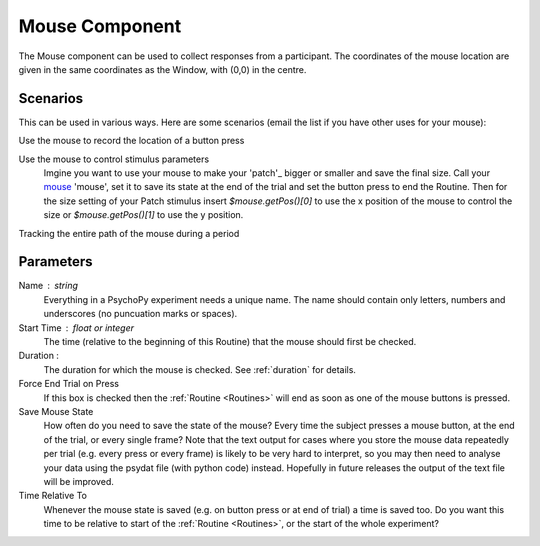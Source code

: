 .. _mouse:

Mouse Component
-------------------------------

The Mouse component can be used to collect responses from a participant. The coordinates of the mouse location are 
given in the same coordinates as the Window, with (0,0) in the centre.

Scenarios
~~~~~~~~~~~~~~~~~

This can be used in various ways. Here are some scenarios (email the list if you have other uses for your mouse):

Use the mouse to record the location of a button press

Use the mouse to control stimulus parameters
    Imgine you want to use your mouse to make your 'patch'_ bigger or smaller and save the final size.
    Call your `mouse`_ 'mouse', set it to save its state at the end of the trial and set the button press to
    end the Routine. Then for the size setting of your Patch stimulus insert `$mouse.getPos()[0]` to use the 
    x position of the mouse to control the size or `$mouse.getPos()[1]` to use the y position.
    
Tracking the entire path of the mouse during a period

Parameters
~~~~~~~~~~~~~~

Name : string
    Everything in a PsychoPy experiment needs a unique name. The name should contain only letters, numbers and underscores (no puncuation marks or spaces).

Start Time : float or integer
    The time (relative to the beginning of this Routine) that the mouse should first be checked.

Duration : 
    The duration for which the mouse is checked. See :ref:`duration` for details.
	
Force End Trial on Press
    If this box is checked then the :ref:`Routine <Routines>` will end as soon as one of the mouse buttons is pressed.

Save Mouse State
    How often do you need to save the state of the mouse? Every time the subject presses a mouse button, at the end of the trial, or every single frame?
    Note that the text output for cases where you store the mouse data repeatedly per trial (e.g. every press or every frame) is likely to be very hard to interpret, so you may then need to analyse your data using the psydat file (with python code) instead.
    Hopefully in future releases the output of the text file will be improved.

Time Relative To
    Whenever the mouse state is saved (e.g. on button press or at end of trial) a time is saved too. Do you want this time to be relative to start of the :ref:`Routine <Routines>`, or the start of the whole experiment?
        
.. seealso::
	
	API reference for :mod:`~psychopy.event.mouse`
     